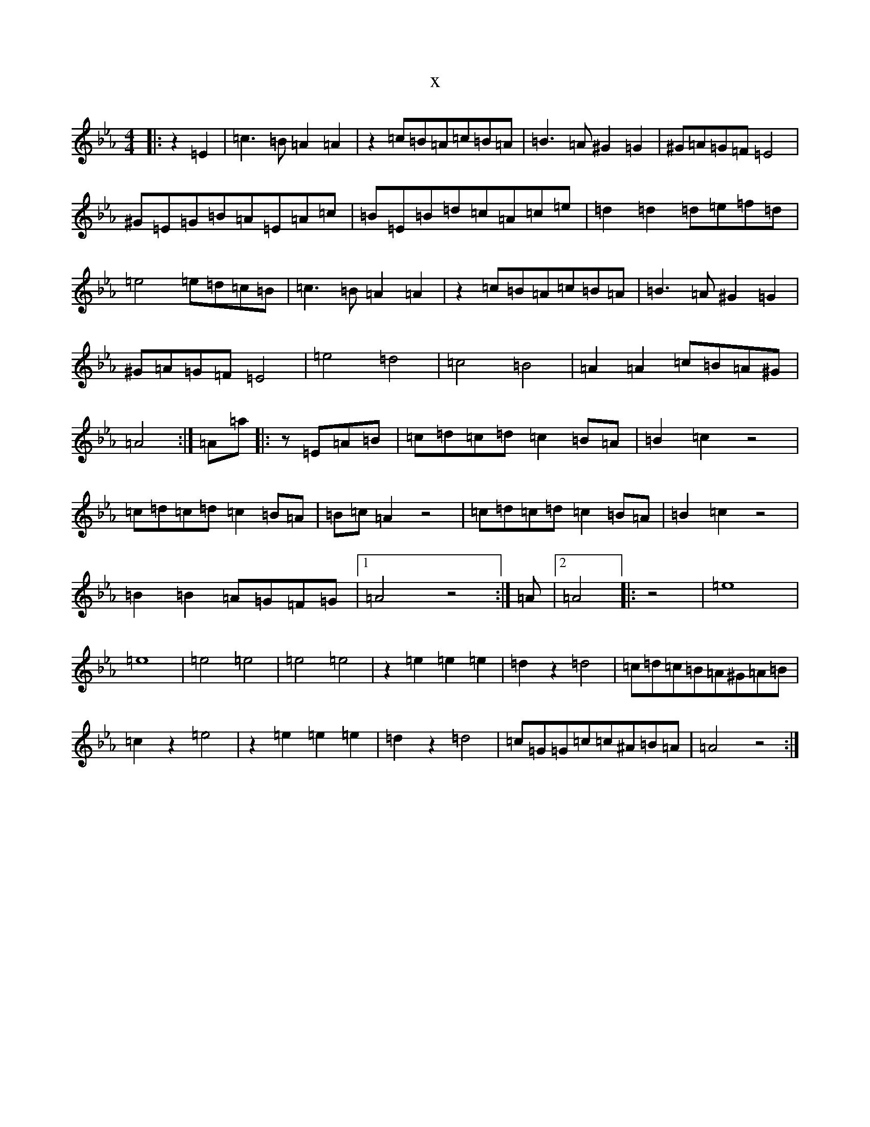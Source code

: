 X:18708
T:x
L:1/8
M:4/4
K: C minor
|:z2=E2|=c3=B=A2=A2|z2=c=B=A=c=B=A|=B3=A^G2=G2|^G=A=G=F=E4|^G=E=G=B=A=E=A=c|=B=E=B=d=c=A=c=e|=d2=d2=d=e=f=d|=e4=e=d=c=B|=c3=B=A2=A2|z2=c=B=A=c=B=A|=B3=A^G2=G2|^G=A=G=F=E4|=e4=d4|=c4=B4|=A2=A2=c=B=A^G|=A4:|=A=a|:z=E=A=B|=c=d=c=d=c2=B=A|=B2=c2z4|=c=d=c=d=c2=B=A|=B=c=A2z4|=c=d=c=d=c2=B=A|=B2=c2z4|=B2=B2=A=G=F=G|1=A4z4:|=A|2=A4|:z4|=e8|=e8|=e4=e4|=e4=e4|z2=e2=e2=e2|=d2z2=d4|=c=d=c=B=A^G=A=B|=c2z2=e4|z2=e2=e2=e2|=d2z2=d4|=c=G=G=c=c^A=B=A|=A4z4:|